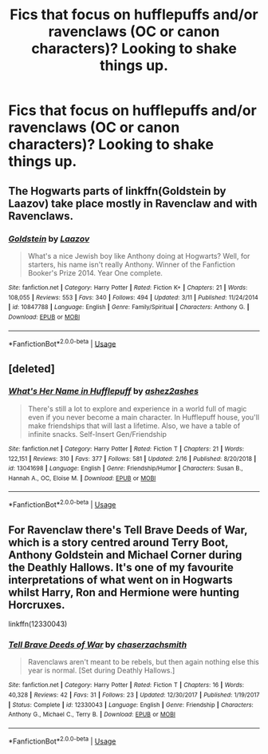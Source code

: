 #+TITLE: Fics that focus on hufflepuffs and/or ravenclaws (OC or canon characters)? Looking to shake things up.

* Fics that focus on hufflepuffs and/or ravenclaws (OC or canon characters)? Looking to shake things up.
:PROPERTIES:
:Author: roseworthh
:Score: 5
:DateUnix: 1555014794.0
:DateShort: 2019-Apr-12
:FlairText: Recommendation
:END:

** The Hogwarts parts of linkffn(Goldstein by Laazov) take place mostly in Ravenclaw and with Ravenclaws.
:PROPERTIES:
:Author: turbinicarpus
:Score: 5
:DateUnix: 1555018440.0
:DateShort: 2019-Apr-12
:END:

*** [[https://www.fanfiction.net/s/10847788/1/][*/Goldstein/*]] by [[https://www.fanfiction.net/u/6157127/Laazov][/Laazov/]]

#+begin_quote
  What's a nice Jewish boy like Anthony doing at Hogwarts? Well, for starters, his name isn't really Anthony. Winner of the Fanfiction Booker's Prize 2014. Year One complete.
#+end_quote

^{/Site/:} ^{fanfiction.net} ^{*|*} ^{/Category/:} ^{Harry} ^{Potter} ^{*|*} ^{/Rated/:} ^{Fiction} ^{K+} ^{*|*} ^{/Chapters/:} ^{21} ^{*|*} ^{/Words/:} ^{108,055} ^{*|*} ^{/Reviews/:} ^{553} ^{*|*} ^{/Favs/:} ^{340} ^{*|*} ^{/Follows/:} ^{494} ^{*|*} ^{/Updated/:} ^{3/11} ^{*|*} ^{/Published/:} ^{11/24/2014} ^{*|*} ^{/id/:} ^{10847788} ^{*|*} ^{/Language/:} ^{English} ^{*|*} ^{/Genre/:} ^{Family/Spiritual} ^{*|*} ^{/Characters/:} ^{Anthony} ^{G.} ^{*|*} ^{/Download/:} ^{[[http://www.ff2ebook.com/old/ffn-bot/index.php?id=10847788&source=ff&filetype=epub][EPUB]]} ^{or} ^{[[http://www.ff2ebook.com/old/ffn-bot/index.php?id=10847788&source=ff&filetype=mobi][MOBI]]}

--------------

*FanfictionBot*^{2.0.0-beta} | [[https://github.com/tusing/reddit-ffn-bot/wiki/Usage][Usage]]
:PROPERTIES:
:Author: FanfictionBot
:Score: 2
:DateUnix: 1555018455.0
:DateShort: 2019-Apr-12
:END:


** [deleted]
:PROPERTIES:
:Score: 3
:DateUnix: 1555024637.0
:DateShort: 2019-Apr-12
:END:

*** [[https://www.fanfiction.net/s/13041698/1/][*/What's Her Name in Hufflepuff/*]] by [[https://www.fanfiction.net/u/12472/ashez2ashes][/ashez2ashes/]]

#+begin_quote
  There's still a lot to explore and experience in a world full of magic even if you never become a main character. In Hufflepuff house, you'll make friendships that will last a lifetime. Also, we have a table of infinite snacks. Self-Insert Gen/Friendship
#+end_quote

^{/Site/:} ^{fanfiction.net} ^{*|*} ^{/Category/:} ^{Harry} ^{Potter} ^{*|*} ^{/Rated/:} ^{Fiction} ^{T} ^{*|*} ^{/Chapters/:} ^{21} ^{*|*} ^{/Words/:} ^{122,151} ^{*|*} ^{/Reviews/:} ^{310} ^{*|*} ^{/Favs/:} ^{377} ^{*|*} ^{/Follows/:} ^{581} ^{*|*} ^{/Updated/:} ^{2/16} ^{*|*} ^{/Published/:} ^{8/20/2018} ^{*|*} ^{/id/:} ^{13041698} ^{*|*} ^{/Language/:} ^{English} ^{*|*} ^{/Genre/:} ^{Friendship/Humor} ^{*|*} ^{/Characters/:} ^{Susan} ^{B.,} ^{Hannah} ^{A.,} ^{OC,} ^{Eloise} ^{M.} ^{*|*} ^{/Download/:} ^{[[http://www.ff2ebook.com/old/ffn-bot/index.php?id=13041698&source=ff&filetype=epub][EPUB]]} ^{or} ^{[[http://www.ff2ebook.com/old/ffn-bot/index.php?id=13041698&source=ff&filetype=mobi][MOBI]]}

--------------

*FanfictionBot*^{2.0.0-beta} | [[https://github.com/tusing/reddit-ffn-bot/wiki/Usage][Usage]]
:PROPERTIES:
:Author: FanfictionBot
:Score: 1
:DateUnix: 1555024650.0
:DateShort: 2019-Apr-12
:END:


** For Ravenclaw there's Tell Brave Deeds of War, which is a story centred around Terry Boot, Anthony Goldstein and Michael Corner during the Deathly Hallows. It's one of my favourite interpretations of what went on in Hogwarts whilst Harry, Ron and Hermione were hunting Horcruxes.

linkffn(12330043)
:PROPERTIES:
:Author: elizabnthe
:Score: 3
:DateUnix: 1555037750.0
:DateShort: 2019-Apr-12
:END:

*** [[https://www.fanfiction.net/s/12330043/1/][*/Tell Brave Deeds of War/*]] by [[https://www.fanfiction.net/u/8634122/chaserzachsmith][/chaserzachsmith/]]

#+begin_quote
  Ravenclaws aren't meant to be rebels, but then again nothing else this year is normal. [Set during Deathly Hallows.]
#+end_quote

^{/Site/:} ^{fanfiction.net} ^{*|*} ^{/Category/:} ^{Harry} ^{Potter} ^{*|*} ^{/Rated/:} ^{Fiction} ^{T} ^{*|*} ^{/Chapters/:} ^{16} ^{*|*} ^{/Words/:} ^{40,328} ^{*|*} ^{/Reviews/:} ^{42} ^{*|*} ^{/Favs/:} ^{31} ^{*|*} ^{/Follows/:} ^{23} ^{*|*} ^{/Updated/:} ^{12/30/2017} ^{*|*} ^{/Published/:} ^{1/19/2017} ^{*|*} ^{/Status/:} ^{Complete} ^{*|*} ^{/id/:} ^{12330043} ^{*|*} ^{/Language/:} ^{English} ^{*|*} ^{/Genre/:} ^{Friendship} ^{*|*} ^{/Characters/:} ^{Anthony} ^{G.,} ^{Michael} ^{C.,} ^{Terry} ^{B.} ^{*|*} ^{/Download/:} ^{[[http://www.ff2ebook.com/old/ffn-bot/index.php?id=12330043&source=ff&filetype=epub][EPUB]]} ^{or} ^{[[http://www.ff2ebook.com/old/ffn-bot/index.php?id=12330043&source=ff&filetype=mobi][MOBI]]}

--------------

*FanfictionBot*^{2.0.0-beta} | [[https://github.com/tusing/reddit-ffn-bot/wiki/Usage][Usage]]
:PROPERTIES:
:Author: FanfictionBot
:Score: 1
:DateUnix: 1555037763.0
:DateShort: 2019-Apr-12
:END:
